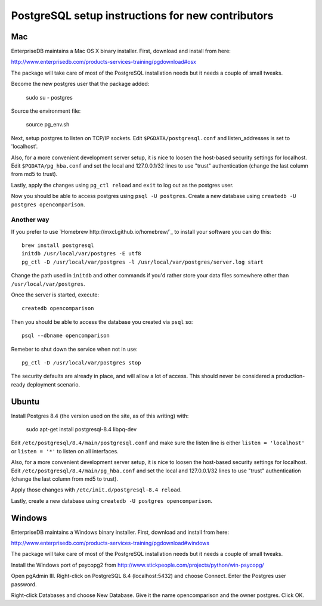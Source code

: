 PostgreSQL setup instructions for new contributors
==================================================

Mac
---

EnterpriseDB maintains a Mac OS X binary installer. First, download
and install from here:

http://www.enterprisedb.com/products-services-training/pgdownload#osx

The package will take care of most of the PostgreSQL installation
needs but it needs a couple of small tweaks.

Become the new postgres user that the package added:

    sudo su - postgres

Source the environment file:

    source pg_env.sh

Next, setup postgres to listen on TCP/IP sockets. Edit
``$PGDATA/postgresql.conf`` and listen_addresses is set to
'localhost'.

Also, for a more convenient development server setup, it is nice to
loosen the host-based security settings for localhost. Edit
``$PGDATA/pg_hba.conf`` and set the local and 127.0.0.1/32 lines to
use "trust" authentication (change the last column from md5 to trust).

Lastly, apply the changes using ``pg_ctl reload`` and ``exit`` to log
out as the postgres user.

Now you should be able to access postgres using ``psql -U
postgres``. Create a new database using ``createdb -U postgres
opencomparison``.

Another way
~~~~~~~~~~~

If you prefer to use `Homebrew http://mxcl.github.io/homebrew/`_ to install
your software you can do this::

    brew install postgresql
    initdb /usr/local/var/postgres -E utf8
    pg_ctl -D /usr/local/var/postgres -l /usr/local/var/postgres/server.log start

Change the path used in ``initdb`` and other commands if you'd rather store
your data files somewhere other than ``/usr/local/var/postgres``.

Once the server is started, execute::

    createdb opencomparison

Then you should be able to access the database you created via ``psql`` so::

    psql --dbname opencomparison

Remeber to shut down the service when not in use::

    pg_ctl -D /usr/local/var/postgres stop

The security defaults are already in place, and will allow a lot of access.
This should never be considered a production-ready deployment scenario.


Ubuntu
------

Install Postgres 8.4 (the version used on the site, as of this writing) with:

    sudo apt-get install postgresql-8.4 libpq-dev

Edit ``/etc/postgresql/8.4/main/postgresql.conf`` and make sure the
listen line is either ``listen = 'localhost'`` or ``listen = '*'`` to
listen on all interfaces.

Also, for a more convenient development server setup, it is nice to
loosen the host-based security settings for localhost. Edit
``/etc/postgresql/8.4/main/pg_hba.conf`` and set the local and
127.0.0.1/32 lines to use "trust" authentication (change the last
column from md5 to trust).

Apply those changes with ``/etc/init.d/postgresql-8.4 reload``.

Lastly, create a new database using ``createdb -U postgres opencomparison``.

Windows
-------

EnterpriseDB maintains a Windows binary installer. First, download
and install from here:

http://www.enterprisedb.com/products-services-training/pgdownload#windows

The package will take care of most of the PostgreSQL installation
needs but it needs a couple of small tweaks.

Install the Windows port of psycopg2 from http://www.stickpeople.com/projects/python/win-psycopg/

Open pgAdmin III.  Right-click on PostgreSQL 8.4 (localhost:5432) and 
choose Connect.  Enter the Postgres user password.

Right-click Databases and choose New Database.  Give it the name 
opencomparison and the owner postgres.  Click OK.

